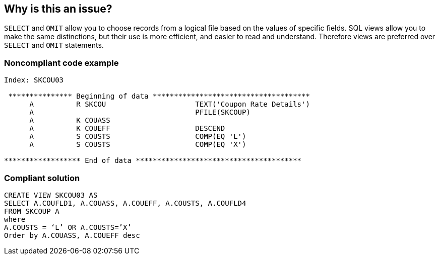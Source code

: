 == Why is this an issue?

``++SELECT++`` and ``++OMIT++`` allow you to choose records from a logical file based on the values of specific fields. SQL views allow you to make the same distinctions, but their use is more efficient, and easier to read and understand. Therefore views are preferred over ``++SELECT++`` and ``++OMIT++`` statements.


=== Noncompliant code example

[source,rpg]
----
Index: SKCOU03

 *************** Beginning of data *************************************
      A          R SKCOU                     TEXT('Coupon Rate Details')
      A                                      PFILE(SKCOUP)
      A          K COUASS
      A          K COUEFF                    DESCEND
      A          S COUSTS                    COMP(EQ 'L')
      A          S COUSTS                    COMP(EQ 'X')

****************** End of data ***************************************
----


=== Compliant solution

[source,rpg]
----
CREATE VIEW SKCOU03 AS
SELECT A.COUFLD1, A.COUASS, A.COUEFF, A.COUSTS, A.COUFLD4
FROM SKCOUP A
where
A.COUSTS = ‘L’ OR A.COUSTS=’X’
Order by A.COUASS, A.COUEFF desc
----

ifdef::env-github,rspecator-view[]

'''
== Implementation Specification
(visible only on this page)

=== Message

Use a SQL view instead


endif::env-github,rspecator-view[]
